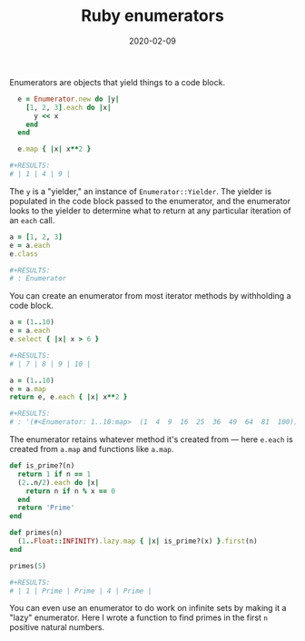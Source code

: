 #+options: toc:nil num:nil
#+TITLE: Ruby enumerators
#+DATE: 2020-02-09
#+JEKYLL_CATEGORIES: ruby 
#+JEKYLL_LAYOUT: post
#+JEKYLL_TAGS: ruby

Enumerators are objects that yield things to a code block.

#+begin_src ruby
    e = Enumerator.new do |y|
      [1, 2, 3].each do |x|
        y << x
      end
    end

    e.map { |x| x**2 }

  #+RESULTS:
  # | 1 | 4 | 9 |
#+end_src

#+RESULTS:
| 1 | 4 | 9 |

The ~y~ is a "yielder," an instance of ~Enumerator::Yielder~. The yielder is populated in the code block passed to the enumerator, and the enumerator looks to the yielder to determine what to return at any particular iteration of an ~each~ call.

#+begin_src ruby
  a = [1, 2, 3]
  e = a.each
  e.class

  #+RESULTS:
  # : Enumerator
#+end_src

#+RESULTS:
: Enumerator

You can create an enumerator from most iterator methods by withholding a code block.

#+begin_src ruby
  a = (1..10)
  e = a.each
  e.select { |x| x > 6 }

  #+RESULTS:
  # | 7 | 8 | 9 | 10 |
#+end_src

#+RESULTS:
| 7 | 8 | 9 | 10 |

#+begin_src ruby
  a = (1..10)
  e = a.map
  return e, e.each { |x| x**2 }

  #+RESULTS:
  # : '(#<Enumerator: 1..10:map>  (1  4  9  16  25  36  49  64  81  100))
#+end_src

#+RESULTS:
: '(#<Enumerator: 1..10:map>  (1  4  9  16  25  36  49  64  81  100))

The enumerator retains whatever method it's created from --- here ~e.each~ is created from ~a.map~ and functions like ~a.map~.

#+begin_src ruby
  def is_prime?(n)
    return 1 if n == 1
    (2..n/2).each do |x|
      return n if n % x == 0
    end
    return 'Prime'
  end

  def primes(n)
    (1..Float::INFINITY).lazy.map { |x| is_prime?(x) }.first(n)
  end

  primes(5)

  #+RESULTS:
  # | 1 | Prime | Prime | 4 | Prime |
#+end_src

#+RESULTS:
| 1 | Prime | Prime | 4 | Prime |

You can even use an enumerator to do work on infinite sets by making it a "lazy" enumerator. Here I wrote a function to find primes in the first ~n~ positive natural numbers.
